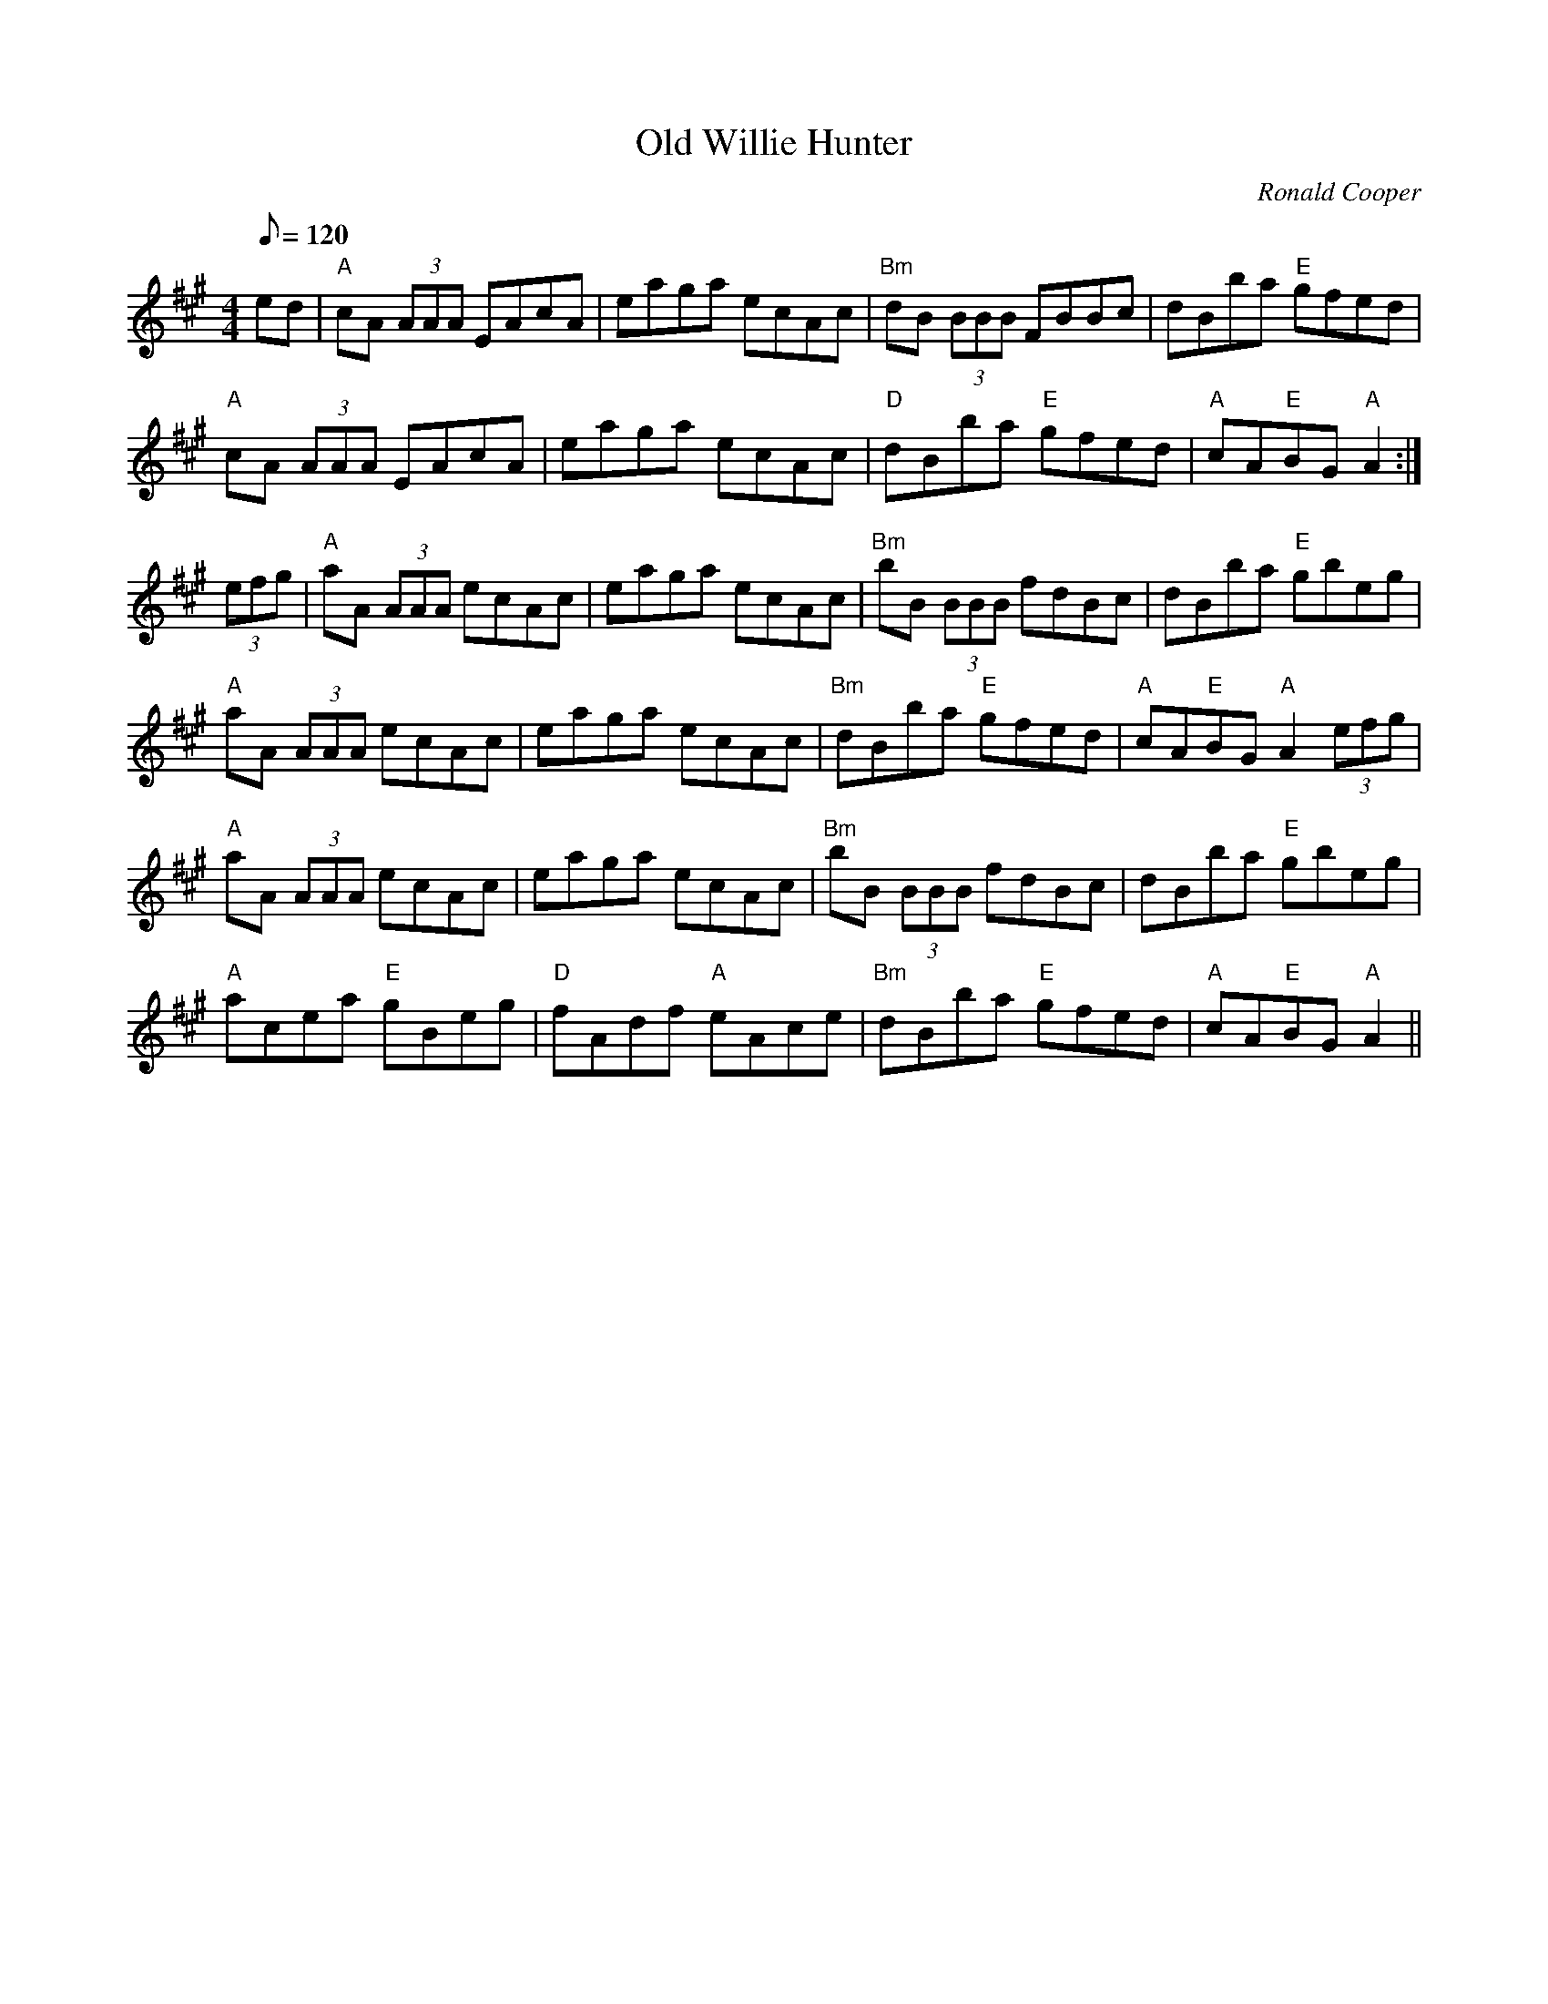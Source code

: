 X: 14
T:Old Willie Hunter
M:4/4
L:1/8
Q:120
C:Ronald Cooper
R:March
K:A
ed|"A"cA (3AAA EAcA|eaga ecAc|"Bm"dB (3BBB FBBc|dBba "E"gfed|!
"A"cA (3AAA EAcA|eaga ecAc|"D"dBba "E"gfed|"A"cA"E"BG "A"A2:|!
(3efg|"A"aA (3AAA ecAc|eaga ecAc|"Bm"bB (3BBB fdBc|dBba "E"gbeg|!
"A"aA (3AAA ecAc|eaga ecAc|"Bm"dBba "E"gfed|"A"cA"E"BG "A"A2 (3efg|!
"A"aA (3AAA ecAc|eaga ecAc|"Bm"bB (3BBB fdBc|dBba "E"gbeg|!
"A"acea "E"gBeg|"D"fAdf "A"eAce|"Bm"dBba "E"gfed|"A"cA"E"BG "A"A2||
